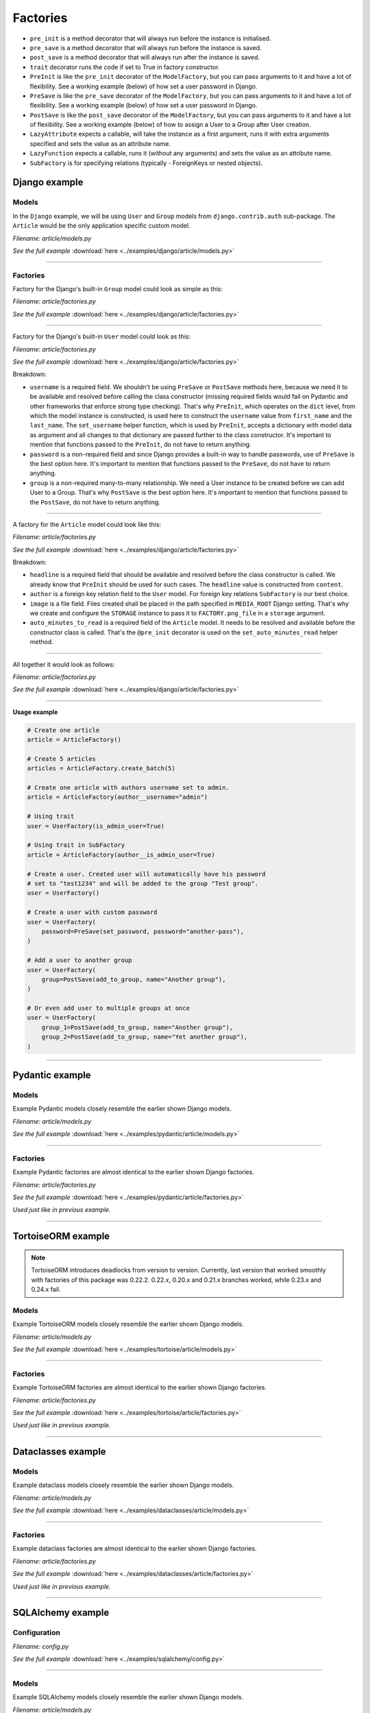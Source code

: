 Factories
=========

- ``pre_init`` is a method decorator that will always run before the instance
  is initialised.
- ``pre_save`` is a method decorator that will always run before the instance
  is saved.
- ``post_save`` is a method decorator that will always run after the instance
  is saved.
- ``trait`` decorator runs the code if set to True in factory constructor.
- ``PreInit`` is like the ``pre_init`` decorator of the ``ModelFactory``,
  but you can pass arguments to it and have a lot of flexibility. See
  a working example (below) of how set a user password in Django.
- ``PreSave`` is like the ``pre_save`` decorator of the ``ModelFactory``,
  but you can pass arguments to it and have a lot of flexibility. See
  a working example (below) of how set a user password in Django.
- ``PostSave`` is like the ``post_save`` decorator of the ``ModelFactory``,
  but you can pass arguments to it and have a lot of flexibility. See a
  working example (below) of how to assign a User to a Group after
  User creation.
- ``LazyAttribute`` expects a callable, will take the instance as a first
  argument, runs it with extra arguments specified and sets the value as
  an attribute name.
- ``LazyFunction`` expects a callable, runs it (without any arguments) and
  sets the value as an attribute name.
- ``SubFactory`` is for specifying relations (typically - ForeignKeys or
  nested objects).

Django example
--------------
Models
~~~~~~
In the ``Django`` example, we will be using ``User`` and ``Group`` models from
``django.contrib.auth`` sub-package. The ``Article`` would be the only
application specific custom model.

*Filename: article/models.py*

.. container:: jsphinx-download

    .. literalinclude:: ../examples/django/article/models.py
        :language: python
        :lines: 1-3, 9-26

    *See the full example*
    :download:`here <../examples/django/article/models.py>`

----

Factories
~~~~~~~~~

Factory for the Django's built-in ``Group`` model could look as simple as this:

*Filename: article/factories.py*

.. container:: jsphinx-download

    .. literalinclude:: ../examples/django/article/factories.py
        :language: python
        :lines: 4-5, 7, 10-11, 13, 23, 56-58, 68-72

    *See the full example*
    :download:`here <../examples/django/article/factories.py>`

----

Factory for the Django's built-in ``User`` model could look as this:

*Filename: article/factories.py*

.. container:: jsphinx-download

    .. literalinclude:: ../examples/django/article/factories.py
        :language: python
        :lines: 1-2, 4, 6-10, 12, 15-17, 23, 73-90, 121-135, 141-146

    *See the full example*
    :download:`here <../examples/django/article/factories.py>`

Breakdown:

- ``username`` is a required field. We shouldn't be using ``PreSave``
  or ``PostSave`` methods here, because we need it to be available and resolved
  before calling the class constructor (missing required fields would fail on
  Pydantic and other frameworks that enforce strong type checking). That's why
  ``PreInit``, which operates on the ``dict`` level, from which the model
  instance is constructed, is used here to construct the ``username`` value
  from ``first_name`` and the ``last_name``. The ``set_username`` helper
  function, which is used by ``PreInit``, accepts a dictionary with model data
  as argument and all changes to that dictionary are passed further to the
  class constructor. It's important to mention that functions passed to the
  ``PreInit``, do not have to return anything.
- ``password`` is a non-required field and since Django provides a built-in
  way to handle passwords, use of ``PreSave`` is the best option here.
  It's important to mention that functions passed to the ``PreSave``, do not
  have to return anything.
- ``group`` is a non-required many-to-many relationship. We need a User
  instance to be created before we can add User to a Group. That's why
  ``PostSave`` is the best option here. It's important to mention that
  functions passed to the ``PostSave``, do not have to return anything.

----

A factory for the ``Article`` model could look like this:

*Filename: article/factories.py*

.. container:: jsphinx-download

    .. literalinclude:: ../examples/django/article/factories.py
        :language: python
        :lines: 3, 10, 14, 18, 20, 23-25, 35-55, 157-163, 180-198

    *See the full example*
    :download:`here <../examples/django/article/factories.py>`

Breakdown:

- ``headline`` is a required field that should be available and resolved
  before the class constructor is called. We already know that ``PreInit``
  should be used for such cases. The ``headline`` value is constructed from
  ``content``.
- ``author`` is a foreign key relation field to the ``User`` model. For
  foreign key relations ``SubFactory`` is our best choice.
- ``image`` is a file field. Files created shall be placed in the path
  specified in ``MEDIA_ROOT`` Django setting. That's why we create
  and configure the ``STORAGE`` instance to pass it to ``FACTORY.png_file``
  in a ``storage`` argument.
- ``auto_minutes_to_read`` is a required field of the ``Article`` model.
  It needs to be resolved and available before the constructor class is
  called. That's the ``@pre_init`` decorator is used on
  the ``set_auto_minutes_read`` helper method.

----

All together it would look as follows:

*Filename: article/factories.py*

.. container:: jsphinx-download

    .. literalinclude:: ../examples/django/article/factories.py
        :language: python
        :lines: 1-25, 35-58, 68-90, 121-135, 141-146, 157-163, 180-199

    *See the full example*
    :download:`here <../examples/django/article/factories.py>`

----

**Usage example**

.. code-block:: python

    # Create one article
    article = ArticleFactory()

    # Create 5 articles
    articles = ArticleFactory.create_batch(5)

    # Create one article with authors username set to admin.
    article = ArticleFactory(author__username="admin")

    # Using trait
    user = UserFactory(is_admin_user=True)

    # Using trait in SubFactory
    article = ArticleFactory(author__is_admin_user=True)

    # Create a user. Created user will automatically have his password
    # set to "test1234" and will be added to the group "Test group".
    user = UserFactory()

    # Create a user with custom password
    user = UserFactory(
        password=PreSave(set_password, password="another-pass"),
    )

    # Add a user to another group
    user = UserFactory(
        group=PostSave(add_to_group, name="Another group"),
    )

    # Or even add user to multiple groups at once
    user = UserFactory(
        group_1=PostSave(add_to_group, name="Another group"),
        group_2=PostSave(add_to_group, name="Yet another group"),
    )

----

Pydantic example
----------------
Models
~~~~~~
Example Pydantic models closely resemble the earlier shown Django models.

*Filename: article/models.py*

.. container:: jsphinx-download

    .. literalinclude:: ../examples/pydantic/article/models.py
        :language: python
        :lines: 1-5, 15-25, 31-

    *See the full example*
    :download:`here <../examples/pydantic/article/models.py>`

----

Factories
~~~~~~~~~
Example Pydantic factories are almost identical to the earlier shown Django
factories.

*Filename: article/factories.py*

.. container:: jsphinx-download

    .. literalinclude:: ../examples/pydantic/article/factories.py
        :language: python
        :lines: 1-20, 30-98, 114-140

    *See the full example*
    :download:`here <../examples/pydantic/article/factories.py>`

*Used just like in previous example.*

----

TortoiseORM example
-------------------
.. note::

    TortoiseORM introduces deadlocks from version to version. Currently, last
    version that worked smoothly with factories of this package was 0.22.2.
    0.22.x, 0.20.x and 0.21.x branches worked, while 0.23.x and 0.24.x fail.

Models
~~~~~~
Example TortoiseORM models closely resemble the earlier shown Django models.

*Filename: article/models.py*

.. container:: jsphinx-download

    .. literalinclude:: ../examples/tortoise/article/models.py
        :language: python
        :lines: 1-5, 15-21, 25-41, 45-61

    *See the full example*
    :download:`here <../examples/tortoise/article/models.py>`

----

Factories
~~~~~~~~~
Example TortoiseORM factories are almost identical to the earlier shown Django
factories.

*Filename: article/factories.py*

.. container:: jsphinx-download

    .. literalinclude:: ../examples/tortoise/article/factories.py
        :language: python
        :lines: 1-21, 31-106, 116-143

    *See the full example*
    :download:`here <../examples/tortoise/article/factories.py>`

*Used just like in previous example.*

----

Dataclasses example
-------------------
Models
~~~~~~
Example dataclass models closely resemble the earlier shown Django models.

*Filename: article/models.py*

.. container:: jsphinx-download

    .. literalinclude:: ../examples/dataclasses/article/models.py
        :language: python
        :lines: 1-5, 15-

    *See the full example*
    :download:`here <../examples/dataclasses/article/models.py>`

----

Factories
~~~~~~~~~
Example dataclass factories are almost identical to the earlier shown Django
factories.

*Filename: article/factories.py*

.. container:: jsphinx-download

    .. literalinclude:: ../examples/dataclasses/article/factories.py
        :language: python
        :lines: 1-20, 30-98, 109-135

    *See the full example*
    :download:`here <../examples/dataclasses/article/factories.py>`

*Used just like in previous example.*

----

SQLAlchemy example
------------------
Configuration
~~~~~~~~~~~~~

*Filename: config.py*

.. container:: jsphinx-download

    .. literalinclude:: ../examples/sqlalchemy/config.py
        :language: python
        :lines: 1-2, 12-

    *See the full example*
    :download:`here <../examples/sqlalchemy/config.py>`

----

Models
~~~~~~
Example SQLAlchemy models closely resemble the earlier shown Django models.

*Filename: article/models.py*

.. container:: jsphinx-download

    .. literalinclude:: ../examples/sqlalchemy/article/models.py
        :language: python
        :lines: 1-16, 26-46, 50-75, 79-105

    *See the full example*
    :download:`here <../examples/sqlalchemy/article/models.py>`

----

Factories
~~~~~~~~~
Example SQLAlchemy factories are almost identical to the earlier shown Django
factories.

*Filename: article/factories.py*

.. container:: jsphinx-download

    .. literalinclude:: ../examples/sqlalchemy/article/factories.py
        :language: python
        :lines: 1-21, 30-122, 133-163

    *See the full example*
    :download:`here <../examples/sqlalchemy/article/factories.py>`

*Used just like in previous example.*

----

SQLModel example
----------------
Configuration
~~~~~~~~~~~~~

*Filename: config.py*

.. container:: jsphinx-download

    .. literalinclude:: ../examples/sqlmodel/config.py
        :language: python
        :lines: 1-2, 12-

    *See the full example*
    :download:`here <../examples/sqlmodel/config.py>`

----

Models
~~~~~~
Example SQLModel models closely resemble the earlier shown Django models.

*Filename: article/models.py*

.. container:: jsphinx-download

    .. literalinclude:: ../examples/sqlmodel/article/models.py
        :language: python
        :lines: 1-5, 15-

    *See the full example*
    :download:`here <../examples/sqlmodel/article/models.py>`

----

Factories
~~~~~~~~~
Example SQLModel factories are identical to the earlier shown SQLAlchemy
factories.

*Filename: article/factories.py*

.. container:: jsphinx-download

    .. literalinclude:: ../examples/sqlmodel/article/factories.py
        :language: python
        :lines: 1-21, 31-

    *See the full example*
    :download:`here <../examples/sqlmodel/article/factories.py>`

*Used just like in previous example.*

----

.. raw:: html

    &nbsp;
